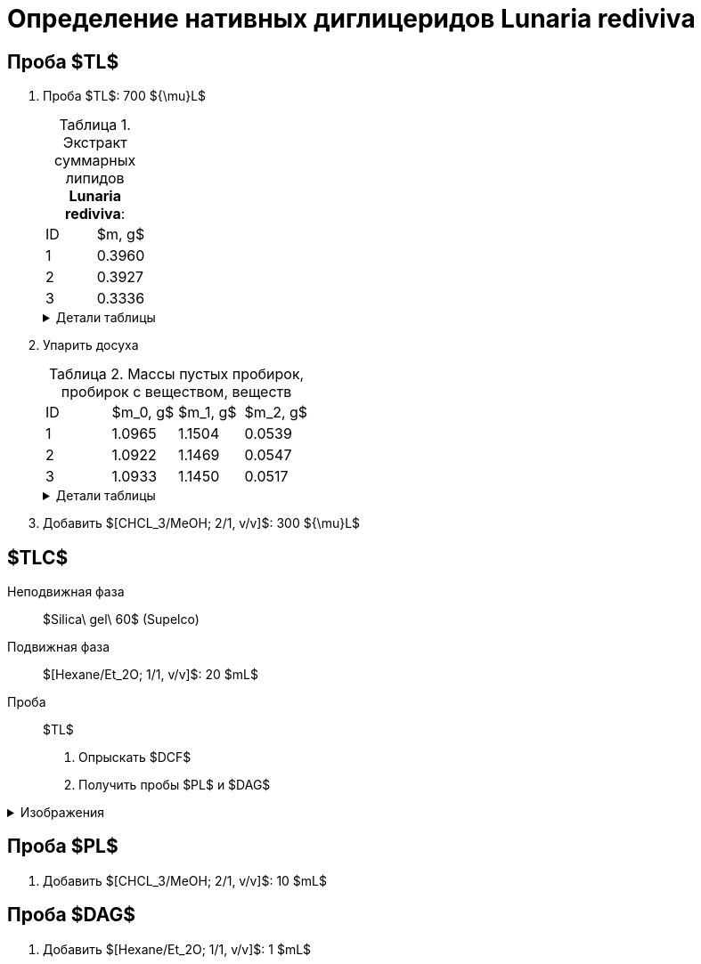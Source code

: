 = Определение нативных диглицеридов *Lunaria rediviva*
:figures-caption: Изображения
:nofooter:
:table-caption: Таблица
:table-details: Детали таблицы

== Проба $TL$

. Проба $TL$: 700 ${\mu}L$
+
--
.Экстракт суммарных липидов *Lunaria rediviva*:
[cols="2*", frame=all, grid=all]
|===
|ID|$m, g$
|1|0.3960
|2|0.3927
|3|0.3336
|===
.{table-details}
[%collapsible]
====
$m$:: Масса сухого экстракта, перерастворенного в $CHCl_3$: 5 $mL$
====
--
. Упарить досуха
+
--
.Массы пустых пробирок, пробирок с веществом, веществ
[cols="2*", frame=all, grid=all]
[cols="4*", frame=all, grid=all]
|===
|ID|$m_0, g$|$m_1, g$|$m_2, g$
|1|1.0965|1.1504|0.0539
|2|1.0922|1.1469|0.0547
|3|1.0933|1.1450|0.0517
|===
.{table-details}
[%collapsible]
====
$m_0$:: Масса пустой пробирки
$m_1$:: Масса пробирки с веществом
$m_2$:: Масса вещества
====
--
. Добавить $[CHCL_3/MeOH; 2/1, v/v]$: 300 ${\mu}L$

== $TLC$

Неподвижная фаза:: $Silica\ gel\ 60$ (Supelco)
Подвижная фаза:: $[Hexane/Et_2O; 1/1, v/v]$: 20 $mL$
Проба:: $TL$

. Опрыскать $DCF$
. Получить пробы $PL$ и $DAG$

.{figures-caption}
[%collapsible]
====
[cols="2*", frame=none, grid=none]
|===
|image:images/20240305_140600.jpg[]
|image:images/20240305_145714.jpg[]
|===
====

== Проба $PL$

. Добавить $[CHCL_3/MeOH; 2/1, v/v]$: 10 $mL$

== Проба $DAG$

. Добавить $[Hexane/Et_2O; 1/1, v/v]$: 1 $mL$
